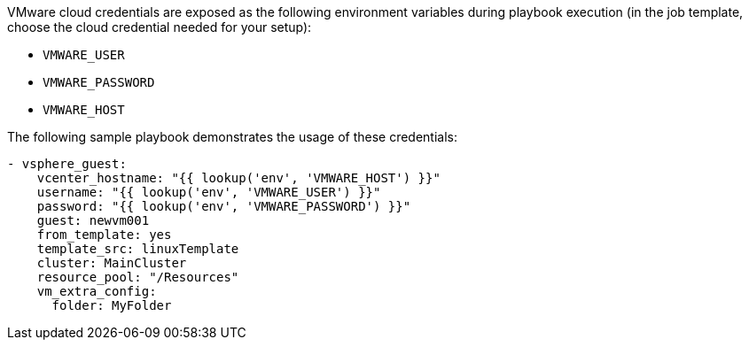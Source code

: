 [id="controller-vmware-cloud"]

VMware cloud credentials are exposed as the following environment variables during playbook execution (in the job template, choose the cloud credential needed for your setup):

* `VMWARE_USER`
* `VMWARE_PASSWORD`
* `VMWARE_HOST`

The following sample playbook demonstrates the usage of these credentials:

----
- vsphere_guest:
    vcenter_hostname: "{{ lookup('env', 'VMWARE_HOST') }}"
    username: "{{ lookup('env', 'VMWARE_USER') }}"
    password: "{{ lookup('env', 'VMWARE_PASSWORD') }}"
    guest: newvm001
    from_template: yes
    template_src: linuxTemplate
    cluster: MainCluster
    resource_pool: "/Resources"
    vm_extra_config:
      folder: MyFolder
----
